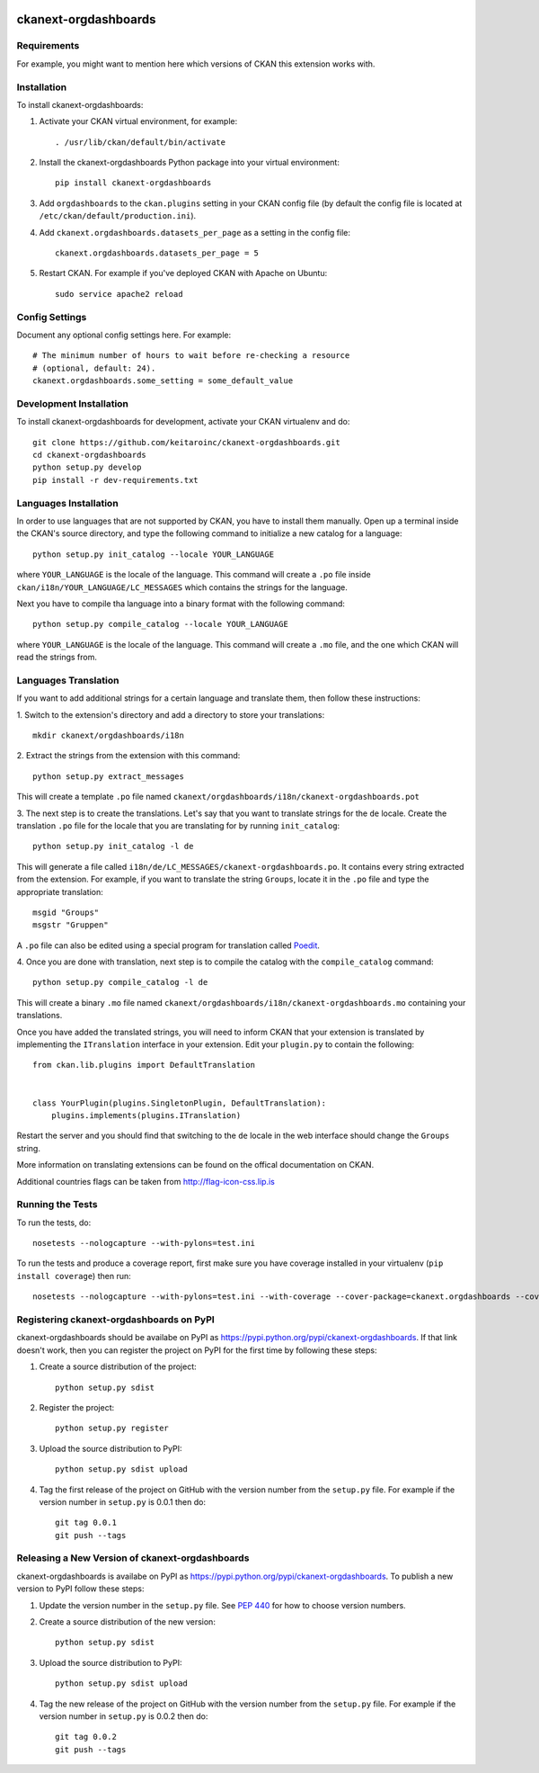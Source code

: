 .. You should enable this project on travis-ci.org and coveralls.io to make
   these badges work. The necessary Travis and Coverage config files have been
   generated for you.

.. image:: https://travis-ci.org/keitaroinc/ckanext-orgdashboards.svg?branch=master
    :target: https://travis-ci.org/keitaroinc/ckanext-orgdashboards

.. image:: https://coveralls.io/repos/keitaroinc/ckanext-orgdashboards/badge.svg
  :target: https://coveralls.io/r/keitaroinc/ckanext-orgdashboards

.. image:: https://pypip.in/download/ckanext-orgdashboards/badge.svg
    :target: https://pypi.python.org/pypi//ckanext-orgdashboards/
    :alt: Downloads

.. image:: https://pypip.in/version/ckanext-orgdashboards/badge.svg
    :target: https://pypi.python.org/pypi/ckanext-orgdashboards/
    :alt: Latest Version

.. image:: https://pypip.in/py_versions/ckanext-orgdashboards/badge.svg
    :target: https://pypi.python.org/pypi/ckanext-orgdashboards/
    :alt: Supported Python versions

.. image:: https://pypip.in/status/ckanext-orgdashboards/badge.svg
    :target: https://pypi.python.org/pypi/ckanext-orgdashboards/
    :alt: Development Status

.. image:: https://pypip.in/license/ckanext-orgdashboards/badge.svg
    :target: https://pypi.python.org/pypi/ckanext-orgdashboards/
    :alt: License

=============
ckanext-orgdashboards
=============

.. Put a description of your extension here:
   What does it do? What features does it have?
   Consider including some screenshots or embedding a video!


------------
Requirements
------------

For example, you might want to mention here which versions of CKAN this
extension works with.


------------
Installation
------------

.. Add any additional install steps to the list below.
   For example installing any non-Python dependencies or adding any required
   config settings.

To install ckanext-orgdashboards:

1. Activate your CKAN virtual environment, for example::

     . /usr/lib/ckan/default/bin/activate

2. Install the ckanext-orgdashboards Python package into your virtual environment::

     pip install ckanext-orgdashboards

3. Add ``orgdashboards`` to the ``ckan.plugins`` setting in your CKAN
   config file (by default the config file is located at
   ``/etc/ckan/default/production.ini``).

4. Add ``ckanext.orgdashboards.datasets_per_page`` as a setting in the config file::

    ckanext.orgdashboards.datasets_per_page = 5

5. Restart CKAN. For example if you've deployed CKAN with Apache on Ubuntu::

     sudo service apache2 reload


---------------
Config Settings
---------------

Document any optional config settings here. For example::

    # The minimum number of hours to wait before re-checking a resource
    # (optional, default: 24).
    ckanext.orgdashboards.some_setting = some_default_value


------------------------
Development Installation
------------------------

To install ckanext-orgdashboards for development, activate your CKAN virtualenv and
do::

    git clone https://github.com/keitaroinc/ckanext-orgdashboards.git
    cd ckanext-orgdashboards
    python setup.py develop
    pip install -r dev-requirements.txt

------------------------
Languages Installation
------------------------

In order to use languages that are not supported by CKAN, you have to install
them manually. Open up a terminal inside the CKAN's source directory, and type
the following command to initialize a new catalog for a language::

    python setup.py init_catalog --locale YOUR_LANGUAGE

where ``YOUR_LANGUAGE`` is the locale of the language. This command will 
create a ``.po`` file inside ``ckan/i18n/YOUR_LANGUAGE/LC_MESSAGES``
which contains the strings for the language. 

Next you have to compile tha language into a binary format with the following
command::

    python setup.py compile_catalog --locale YOUR_LANGUAGE

where ``YOUR_LANGUAGE`` is the locale of the language. This command will 
create a ``.mo`` file, and the one which CKAN will read the strings from.

------------------------
Languages Translation
------------------------

If you want to add additional strings for a certain language and translate
them, then follow these instructions:

1. Switch to the extension's directory and add a directory to store your 
translations::

    mkdir ckanext/orgdashboards/i18n

2. Extract the strings from the extension with this 
command::

    python setup.py extract_messages

This will create a template ``.po`` file named 
``ckanext/orgdashboards/i18n/ckanext-orgdashboards.pot``

3. The next step is to create the translations. Let's say that you want to
translate strings for the ``de`` locale. Create the translation ``.po`` file 
for the locale that you are translating for by running ``init_catalog``::

    python setup.py init_catalog -l de

This will generate a file called ``i18n/de/LC_MESSAGES/ckanext-orgdashboards.po``.
It contains every string extracted from the extension. For example, if you want
to translate the string ``Groups``, locate it in the ``.po`` file and type the
appropriate translation::

    msgid "Groups"
    msgstr "Gruppen"

A ``.po`` file can also be edited using a special program for translation called 
`Poedit <https://poedit.net/>`_.

4. Once you are done with translation, next step is to compile the catalog with
the ``compile_catalog`` command::
    
    python setup.py compile_catalog -l de

This will create a binary ``.mo`` file named 
``ckanext/orgdashboards/i18n/ckanext-orgdashboards.mo`` containing your 
translations.

Once you have added the translated strings, you will need to inform CKAN that 
your extension is translated by implementing the ``ITranslation`` interface in
your extension. Edit your ``plugin.py`` to contain the following::

    from ckan.lib.plugins import DefaultTranslation


    class YourPlugin(plugins.SingletonPlugin, DefaultTranslation):
        plugins.implements(plugins.ITranslation)

Restart the server and you should find that switching to the ``de`` locale in 
the web interface should change the ``Groups`` string.

More information on translating extensions can be found on the offical
documentation on CKAN.

Additional countries flags can be taken from http://flag-icon-css.lip.is

-----------------
Running the Tests
-----------------

To run the tests, do::

    nosetests --nologcapture --with-pylons=test.ini

To run the tests and produce a coverage report, first make sure you have
coverage installed in your virtualenv (``pip install coverage``) then run::

    nosetests --nologcapture --with-pylons=test.ini --with-coverage --cover-package=ckanext.orgdashboards --cover-inclusive --cover-erase --cover-tests


---------------------------------
Registering ckanext-orgdashboards on PyPI
---------------------------------

ckanext-orgdashboards should be availabe on PyPI as
https://pypi.python.org/pypi/ckanext-orgdashboards. If that link doesn't work, then
you can register the project on PyPI for the first time by following these
steps:

1. Create a source distribution of the project::

     python setup.py sdist

2. Register the project::

     python setup.py register

3. Upload the source distribution to PyPI::

     python setup.py sdist upload

4. Tag the first release of the project on GitHub with the version number from
   the ``setup.py`` file. For example if the version number in ``setup.py`` is
   0.0.1 then do::

       git tag 0.0.1
       git push --tags


----------------------------------------
Releasing a New Version of ckanext-orgdashboards
----------------------------------------

ckanext-orgdashboards is availabe on PyPI as https://pypi.python.org/pypi/ckanext-orgdashboards.
To publish a new version to PyPI follow these steps:

1. Update the version number in the ``setup.py`` file.
   See `PEP 440 <http://legacy.python.org/dev/peps/pep-0440/#public-version-identifiers>`_
   for how to choose version numbers.

2. Create a source distribution of the new version::

     python setup.py sdist

3. Upload the source distribution to PyPI::

     python setup.py sdist upload

4. Tag the new release of the project on GitHub with the version number from
   the ``setup.py`` file. For example if the version number in ``setup.py`` is
   0.0.2 then do::

       git tag 0.0.2
       git push --tags
